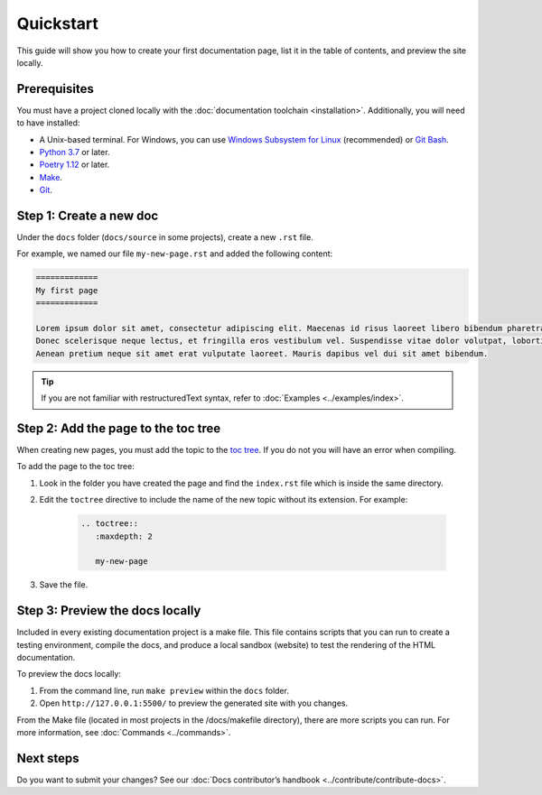 ============
Quickstart
============

This guide will show you how to create your first documentation page, list it in the table of contents, and preview the site locally.

Prerequisites
-------------

You must have a project cloned locally with the :doc:`documentation toolchain <installation>`. Additionally, you will need to have installed:

- A Unix-based terminal. For Windows, you can use `Windows Subsystem for Linux <https://learn.microsoft.com/en-us/windows/wsl/install>`_ (recommended) or `Git Bash <https://www.atlassian.com/git/tutorials/git-bash>`_.
- `Python 3.7 <https://www.python.org/downloads/>`_ or later.
- `Poetry 1.12 <https://python-poetry.org/docs/master/>`_ or later.
- `Make <https://www.gnu.org/software/make/>`_.
- `Git <https://git-scm.com/>`_.

Step 1: Create a new doc
------------------------

Under the ``docs`` folder (``docs/source`` in some projects), create a new ``.rst`` file.

For example, we named our file ``my-new-page.rst`` and added the following content:

.. code-block:: restructuredText

    =============
    My first page
    =============

    Lorem ipsum dolor sit amet, consectetur adipiscing elit. Maecenas id risus laoreet libero bibendum pharetra non ut sem. Curabitur in nulla diam.
    Donec scelerisque neque lectus, et fringilla eros vestibulum vel. Suspendisse vitae dolor volutpat, lobortis libero a, commodo mi.
    Aenean pretium neque sit amet erat vulputate laoreet. Mauris dapibus vel dui sit amet bibendum.

.. tip:: If you are not familiar with restructuredText syntax, refer to :doc:`Examples <../examples/index>`.

Step 2: Add the page to the toc tree
-------------------------------------

When creating new pages, you must add the topic to the `toc tree <https://www.sphinx-doc.org/en/master/markup/toctree.html>`_. If you do not you will have an error when compiling.

To add the page to the toc tree:

#. Look in the folder you have created the page and find the ``index.rst`` file which is inside the same directory.
#. Edit the ``toctree`` directive to include the name of the new topic without its extension. For example:

    .. code-block:: restructuredText

        .. toctree::
           :maxdepth: 2

           my-new-page

#. Save the file.

Step 3: Preview the docs locally
--------------------------------

Included in every existing documentation project is a make file.
This file contains scripts that you can run to create a testing environment, compile the docs, and produce a local sandbox (website) to test the rendering of the HTML documentation.

To preview the docs locally:

#. From the command line, run ``make preview`` within the ``docs`` folder.

#. Open ``http://127.0.0.1:5500/`` to preview the generated site with you changes.

From the Make file (located in most projects in the /docs/makefile directory), there are more scripts you can run. For more information, see :doc:`Commands <../commands>`.

Next steps
----------

Do you want to submit your changes? See our :doc:`Docs contributor’s handbook <../contribute/contribute-docs>`.

